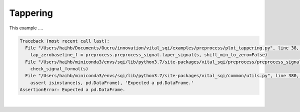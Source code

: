 
.. DO NOT EDIT.
.. THIS FILE WAS AUTOMATICALLY GENERATED BY SPHINX-GALLERY.
.. TO MAKE CHANGES, EDIT THE SOURCE PYTHON FILE:
.. "_examples/preprocess/plot_tappering.py"
.. LINE NUMBERS ARE GIVEN BELOW.

.. only:: html

    .. note::
        :class: sphx-glr-download-link-note

        Click :ref:`here <sphx_glr_download__examples_preprocess_plot_tappering.py>`
        to download the full example code

.. rst-class:: sphx-glr-example-title

.. _sphx_glr__examples_preprocess_plot_tappering.py:


Tappering
=========

This example ....

.. GENERATED FROM PYTHON SOURCE LINES 8-75


.. rst-class:: sphx-glr-script-out

.. code-block:: pytb

    Traceback (most recent call last):
      File "/Users/haihb/Documents/Oucru/innovation/vital_sqi/examples/preprocess/plot_tappering.py", line 38, in <module>
        tap_zerobaseline_f = preprocess.preprocess_signal.taper_signal(s, shift_min_to_zero=False)
      File "/Users/haihb/miniconda3/envs/sqi/lib/python3.7/site-packages/vital_sqi/preprocess/preprocess_signal.py", line 30, in taper_signal
        check_signal_format(s)
      File "/Users/haihb/miniconda3/envs/sqi/lib/python3.7/site-packages/vital_sqi/common/utils.py", line 380, in check_signal_format
        assert isinstance(s, pd.DataFrame), 'Expected a pd.DataFrame.'
    AssertionError: Expected a pd.DataFrame.






|

.. code-block:: default
   :lineno-start: 9


    # General
    import numpy as np
    import plotly.graph_objects as go
    from plotly.subplots import make_subplots
    from scipy import signal
    import scipy.signal.windows as wd

    # vitalSQI
    from vital_sqi import preprocess

    # -----------------------
    # Load data
    # -----------------------
    # Create samples
    x = np.linspace(-10*np.pi, 10*np.pi, 201)

    # Create signal
    s = np.sin(30*x)

    # Initialize hann windows
    w = list(wd.hann(len(s)))

    # -----------------------
    # Apply
    # -----------------------
    # The tapering data will pin the first and last part at the zero pivot.
    # The remaining will be scale according to the windows format. The default
    # tapering method shifts the segment by the value equal to the minimum value
    # to the zero baseline set shift_min_to_zero=False
    tap_zerobaseline_f = preprocess.preprocess_signal.taper_signal(s, shift_min_to_zero=False)

    # Taper data into the zerobaseline to remove the edge effect

    # Different windows format can be used to perform tapering process
    # window is imported from the scipy package (scipy.signal.window). Default
    # is using Tukey window
    tap_zerobaseline_w = preprocess.preprocess_signal.taper_signal(s, window=w,
                                                  shift_min_to_zero=False)

    # -----------------------
    # Visualize
    # -----------------------
    # Create figure
    fig = make_subplots(rows=4, cols=1,
        subplot_titles=('Original',
                        'w=Tukey, shift=False',
                        'w=Tukey, shift=True'
                        'w=Hann, shift=False'))

    # Add traces
    fig.add_trace(go.Scatter(x=x, y=s, name='original'), row=1, col=1)
    fig.add_trace(go.Scatter(x=x, y=tap_zerobaseline_t, name='w=Tukey, shift=False'), row=2, col=1)
    fig.add_trace(go.Scatter(x=x, y=tap_zerobaseline_f, name='w=Tukey, shift=True'), row=3, col=1)
    fig.add_trace(go.Scatter(x=x, y=tap_zerobaseline_w, name='w=Hann, shift=False'), row=4, col=1)

    # Update layout
    fig.update_layout(#height=600,
                      #width=600,
                      #title_text="Smoothing",
                      legend=dict(
                          orientation="h",
                          yanchor="bottom", y=1.02,
                          xanchor="right", x=1)
                      )

    # Show
    fig

.. rst-class:: sphx-glr-timing

   **Total running time of the script:** ( 0 minutes  3.295 seconds)


.. _sphx_glr_download__examples_preprocess_plot_tappering.py:


.. only :: html

 .. container:: sphx-glr-footer
    :class: sphx-glr-footer-example



  .. container:: sphx-glr-download sphx-glr-download-python

     :download:`Download Python source code: plot_tappering.py <plot_tappering.py>`



  .. container:: sphx-glr-download sphx-glr-download-jupyter

     :download:`Download Jupyter notebook: plot_tappering.ipynb <plot_tappering.ipynb>`


.. only:: html

 .. rst-class:: sphx-glr-signature

    `Gallery generated by Sphinx-Gallery <https://sphinx-gallery.github.io>`_

